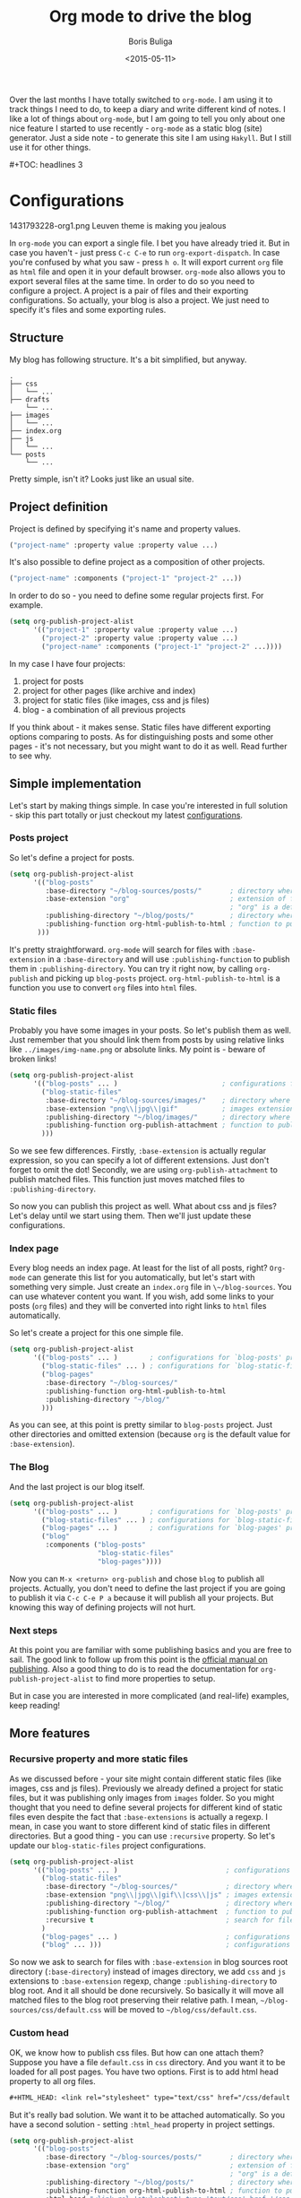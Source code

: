 #+TITLE:        Org mode to drive the blog
#+AUTHOR:       Boris Buliga
#+EMAIL:        d12frosted@icloud.com
#+DATE:         <2015-05-11>
#+STARTUP:      showeverything
#+OPTIONS:      toc:nil

Over the last months I have totally switched to ~org-mode~. I am using it to track things I need to do, to keep a diary and write different kind of notes. I like a lot of things about ~org-mode~, but I am going to tell you only about one nice feature I started to use recently - ~org-mode~ as a static blog (site) generator. Just a side note - to generate this site I am using ~Hakyll~. But I still use it for other things.

#+BEGIN_HTML
#+TOC: headlines 3
#+END_HTML

* Configurations

#+BEGIN_FIGURE
1431793228-org1.png
Leuven theme is making you jealous
#+END_FIGURE

In ~org-mode~ you can export a single file. I bet you have already tried it. But in case you haven't - just press ~C-c C-e~ to run ~org-export-dispatch~. In case you're confused by what you saw - press ~h o~. It will export current ~org~ file as ~html~ file and open it in your default browser. ~org-mode~ also allows you to export several files at the same time. In order to do so you need to configure a project. A project is a pair of files and their exporting configurations. So actually, your blog is also a project. We just need to specify it's files and some exporting rules.

** Structure

My blog has following structure. It's a bit simplified, but anyway.

#+BEGIN_SRC
.
├── css
│   └── ...
├── drafts
    └── ...
├── images
│   └── ...
├── index.org
├── js
│   └── ...
└── posts
    └── ...
#+END_SRC

Pretty simple, isn't it? Looks just like an usual site.

** Project definition

Project is defined by specifying it's name and property values.

#+BEGIN_SRC emacs-lisp
("project-name" :property value :property value ...)
#+END_SRC

It's also possible to define project as a composition of other projects.

#+BEGIN_SRC emacs-lisp
("project-name" :components ("project-1" "project-2" ...))
#+END_SRC

In order to do so - you need to define some regular projects first. For example.

#+BEGIN_SRC emacs-lisp
(setq org-publish-project-alist
      '(("project-1" :property value :property value ...)
        ("project-2" :property value :property value ...)
        ("project-name" :components ("project-1" "project-2" ...))))
#+END_SRC

In my case I have four projects:

1. project for posts
2. project for other pages (like archive and index)
3. project for static files (like images, css and js files)
4. blog - a combination of all previous projects

If you think about - it makes sense. Static files have different exporting options comparing to posts. As for distinguishing posts and some other pages - it's not necessary, but you might want to do it as well. Read further to see why.

** Simple implementation

Let's start by making things simple. In case you're interested in full solution - skip this part totally or just checkout my latest [[https://github.com/d12frosted/environment/blob/master/emacs/configs/org-configs.el][configurations]].

*** Posts project

So let's define a project for posts.

#+begin_SRC emacs-lisp
(setq org-publish-project-alist
      '(("blog-posts"
         :base-directory "~/blog-sources/posts/"       ; directory where posts are stored
         :base-extension "org"                         ; extension of files you are going to publish
                                                       ; "org" is a default value, so you can omit it
         :publishing-directory "~/blog/posts/"         ; directory where to publish your posts
         :publishing-function org-html-publish-to-html ; function to publish with
       )))
#+END_SRC

It's pretty straightforward. ~org-mode~ will search for files with ~:base-extension~ in a ~:base-directory~ and will use ~:publishing-function~ to publish them in ~:publishing-directory~. You can try it right now, by calling ~org-publish~ and picking up ~blog-posts~ project. ~org-html-publish-to-html~ is a function you use to convert ~org~ files into ~html~ files.

*** Static files

Probably you have some images in your posts. So let's publish them as well. Just remember that you should link them from posts by using relative links like ~../images/img-name.png~ or absolute links. My point is - beware of broken links!

#+BEGIN_SRC emacs-lisp
(setq org-publish-project-alist
      '(("blog-posts" ... )                          ; configurations for `blog-posts' project
        ("blog-static-files"
         :base-directory "~/blog-sources/images/"    ; directory where images are stored
         :base-extension "png\\|jpg\\|gif"           ; images extensions
         :publishing-directory "~/blog/images/"      ; directory where to move (publish) images
         :publishing-function org-publish-attachment ; function to publish with
        )))
#+END_SRC

So we see few differences. Firstly, ~:base-extension~ is actually regular expression, so you can specify a lot of different extensions. Just don't forget to omit the dot! Secondly, we are using ~org-publish-attachment~ to publish matched files. This function just moves matched files to ~:publishing-directory~.

So now you can publish this project as well. What about css and js files? Let's delay until we start using them. Then we'll just update these configurations.

*** Index page

Every blog needs an index page. At least for the list of all posts, right? ~Org-mode~ can generate this list for you automatically, but let's start with something very simple.  Just create an ~index.org~ file in ~\~/blog-sources~. You can use whatever content you want. If you wish, add some links to your posts (~org~ files) and they will be converted into right links to ~html~ files automatically.

So let's create a project for this one simple file.

#+BEGIN_SRC emacs-lisp
(setq org-publish-project-alist
      '(("blog-posts" ... )        ; configurations for `blog-posts' project
        ("blog-static-files" ... ) ; configurations for `blog-static-files' project
        ("blog-pages"
         :base-directory "~/blog-sources/"
         :publishing-function org-html-publish-to-html
         :publishing-directory "~/blog/"
        )))
#+END_SRC

As you can see, at this point is pretty similar to ~blog-posts~ project. Just other directories and omitted extension (because ~org~ is the default value for ~:base-extension~).

*** The Blog

And the last project is our blog itself.

#+BEGIN_SRC emacs-lisp
(setq org-publish-project-alist
      '(("blog-posts" ... )        ; configurations for `blog-posts' project
        ("blog-static-files" ... ) ; configurations for `blog-static-files' project
        ("blog-pages" ... )        ; configurations for `blog-pages' project
        ("blog"
         :components ("blog-posts"
                      "blog-static-files"
                      "blog-pages"))))
#+END_SRC

Now you can ~M-x <return> org-publish~ and chose ~blog~ to publish all projects. Actually, you don't need to define the last project if you are going to publish it via ~C-c C-e P a~ because it will publish all your projects. But knowing this way of defining projects will not hurt.

*** Next steps

At this point you are familiar with some publishing basics and you are free to sail. The good link to follow up from this point is the [[http://orgmode.org/manual/Publishing.html][official manual on publishing]]. Also a good thing to do is to read the documentation for ~org-publish-project-alist~ to find more properties to setup.

But in case you are interested in more complicated (and real-life) examples, keep reading!

** More features

*** Recursive property and more static files

As we discussed before - your site might contain different static files (like images, css and js files). Previously we already defined a project for static files, but it was publishing only images from ~images~ folder. So you might thought that you need to define several projects for different kind of static files even despite the fact that ~:base-extensions~ is actually a regexp. I mean, in case you want to store different kind of static files in different directories. But a good thing - you can use ~:recursive~ property. So let's update our ~blog-static-files~ project configurations.

#+BEGIN_SRC emacs-lisp
(setq org-publish-project-alist
      '(("blog-posts" ... )                           ; configurations for `blog-posts' project
        ("blog-static-files"
         :base-directory "~/blog-sources/"            ; directory where images are stored
         :base-extension "png\\|jpg\\|gif\\|css\\|js" ; images extensions
         :publishing-directory "~/blog/"              ; directory where to move (publish) images
         :publishing-function org-publish-attachment  ; function to publish with
         :recursive t                                 ; search for files recursively
        )
        ("blog-pages" ... )                           ; configurations for `blog-pages' project
        ("blog" ... )))                               ; configurations for `blog' project
#+END_SRC

So now we ask to search for files with ~:base-extension~ in blog sources root directory (~:base-directory~) instead of images directory, we add ~css~ and ~js~ extensions to ~:base-extension~ regexp, change ~:publishing-directory~ to blog root. And it all should be done recursively. So basically it will move all matched files to the blog root preserving their relative path. I mean, =~/blog-sources/css/default.css= will be moved to =~/blog/css/default.css=.

*** Custom head

OK, we know how to publish css files. But how can one attach them? Suppose you have a file ~default.css~ in ~css~ directory. And you want it to be loaded for all post pages. You have two options. First is to add html head property to all org files.

#+BEGIN_SRC org
#+HTML_HEAD: <link rel="stylesheet" type="text/css" href="/css/default.css" />
#+END_SRC

But it's really bad solution. We want it to be attached automatically. So you have a second solution - setting ~:html_head~ property in project settings.

#+BEGIN_SRC emacs-lisp
(setq org-publish-project-alist
      '(("blog-posts"
         :base-directory "~/blog-sources/posts/"       ; directory where posts are stored
         :base-extension "org"                         ; extension of files you are going to publish
                                                       ; "org" is a default value, so you can omit it
         :publishing-directory "~/blog/posts/"         ; directory where to publish your posts
         :publishing-function org-html-publish-to-html ; function to publish with
         :html_head "<link rel='stylesheet' type='text/css' href='/css/default.css' />"
        )
        ("blog-static-files" ... )                     ; configurations for `blog-static-files' project
        ("blog-pages" ... )                            ; configurations for `blog-pages' project
        ("blog" ... )))                                ; configurations for `blog' project
#+END_SRC

But remember that ~:html_head~ is just a string. So you can also add some js files there along with css files:

#+BEGIN_SRC emacs-lisp
(setq org-publish-project-alist
      '(("blog-posts"
         :base-directory "~/blog-sources/posts/"       ; directory where posts are stored
         :base-extension "org"                         ; extension of files you are going to publish
                                                       ; "org" is a default value, so you can omit it
         :publishing-directory "~/blog/posts/"         ; directory where to publish your posts
         :publishing-function org-html-publish-to-html ; function to publish with
         :html_head "
<link rel='stylesheet' type='text/js' href='/css/default.css' />
<script src='/js/script.js'></script>
"
        )
        ("blog-static-files" ... )                     ; configurations for `blog-static-files' project
        ("blog-pages" ... )                            ; configurations for `blog-pages' project
        ("blog" ... )))                                ; configurations for `blog' project
#+END_SRC

You also might want to add this ~:html_head~ to ~blog-pages~ project as well.

First thing to notice - it's getting a bit ugly and we are starting to copying and pasting. We will improve things soon.

Second thing to notice - all links I am using are absolute to site root. I mean, link like ~/css/default.css~. It's static site, yes, but with such links you can't run it without a server, because links will be broken. I am using ~wai~ and ~warp~ to test my site locally.

#+BEGIN_SRC haskell
{-# LANGUAGE NoImplicitPrelude #-}
{-# LANGUAGE OverloadedStrings #-}

module Main where

import BasicPrelude
import Network.Wai
import Network.Wai.Application.Static
import Network.Wai.Handler.Warp

main :: IO ()
main = run 8000 app

app :: Application
app = staticApp $ defaultFileServerSettings "/Users/d12frosted/Developer/d12frosted.github.io/"
#+END_SRC

It looks a bit noisy, but actually it's very simple. Also I am using this because I usually have installed ~wai~ and ~warp~ so it doesn't require any additional work from me. You can use ~node~ or whatever else you like. It's just testing the result.

And the last thing I wanted to notice. Actually, you have two properties for header: ~HTML_HEAD~ and ~HTML_HEAD_EXTRA~. I recommend you to use one of them in project configurations and leave the other for any additional head stuff that you would like to add for specific files. For example, you would like to add ~MathJax~ to only one specific post. You can do it by adding following line to the top of your org file.

#+BEGIN_SRC org
#+HTML_HEAD_EXTRA: <script src='https://cdn.mathjax.org/mathjax/latest/MathJax.js?config=TeX-AMS-MML_HTMLorMML'></script>
#+END_SRC

Use the same property when you want to override the default one!.

*** Some default ~css~

Probably you already have noticed that ~org-mode~ attaches some ~css~ to published files. But for some of you it might be undesirable. To get rid off those ~css~ you need to configure ~org-html-head-include-default-style~ variable, or set ~:html-head-include-default-style~ property for projects you wish to come clean. The default value is ~t~, so just change that to ~nil~.

#+BEGIN_SRC emacs-lisp
(setq org-publish-project-alist
      '(("blog-posts"
         :base-directory "~/blog-sources/posts/"       ; directory where posts are stored
         :base-extension "org"                         ; extension of files you are going to publish
                                                       ; "org" is a default value, so you can omit it
         :publishing-directory "~/blog/posts/"         ; directory where to publish your posts
         :publishing-function org-html-publish-to-html ; function to publish with
         :html_head "
<link rel='stylesheet' type='text/js' href='/css/default.css' />
<script src='/js/script.js'></script>
"
         :html-head-include-default-style nil
        )
        ("blog-static-files" ... )                     ; configurations for `blog-static-files' project
        ("blog-pages" ... )                            ; configurations for `blog-pages' project
        ("blog" ... )))                                ; configurations for `blog' project
#+END_SRC

*** Code highlighting

When your file is published (exported), by default all code code snippets are exported with some syntax highlighting. It might be handy, but you might want more control over the colors. By default ~org-mode~ inlines ~css~ for code. It uses your font settings, so basically your theme affects generated ~css~. You can make it more generic by setting ~org-html-htmlize-output-type~ to ~css~ (the default is ~inline-css~). It asks ~org-mode~ to export ~css~ selectors only. As far as I know, you can't set it on per-project basis.

#+BEGIN_SRC emacs-lisp
(setq org-html-htmlize-output-type 'inline-css) ; default
(setq org-html-htmlize-output-type 'css)
#+END_SRC

*** Preamble and Postamble

Just a common thing - you want to put some html block before and after generated body in every file in project. For example, you want to see navigation bar and footer with some links on every post page. You really could just insert some ~#+BEGIN_HTML~ in every file, but it will be hell to update something. You also could move it to separate files and just ~#+INCLUDE~ them in every file, but hey. Isn't it bad anyway? And here comes a good thing - you can set configure preamble and postamble globally or on per-project basis. First, make sure that ~org-html-preamble~ and ~org-html-postamble~ are set to ~t~ (this default). Sure, you can set any of them to nil if you don't want it to be included to generated ~html~ files.

Variables you are interested in are ~org-html-preamble-format~ (~:html-preamble~ property) and ~org-html-postamble-format~ (~:html-postamble~ property). This format string can contain these elements:

- ~%t~ – title.
- ~%a~ – author's name
- ~%e~ – author's email
- ~%d~ – date
- ~%c~ – ~org-html-creator-string~
- ~%v~ – ~org-html-validation-link~
- ~%T~ – export time
- ~%C~ – last modification time

For example, as a postamble I use following string.

#+BEGIN_SRC
"<p>By %a<\p><p>Created on %d<\p>"
#+END_SRC

*** Validation link

Probably you already seen that 'validation' link after postamble. And I believe that you really don't need it. Just set ~org-html-validation-link~ to ~nil~ and become happy.

#+BEGIN_SRC emacs-lisp
(setq org-html-validation-link nil)
#+END_SRC

*** Site map

/Under construction. Come back in few days./

*** Shrink ~org-publish-project-alist~

/Under construction. Come back in few days./

* Afterwords

I hope that you liked this post and found something useful for yourself. In case you have any questions, objections or suggestions - feel free to write me to d12frosted at icloud dot com.
